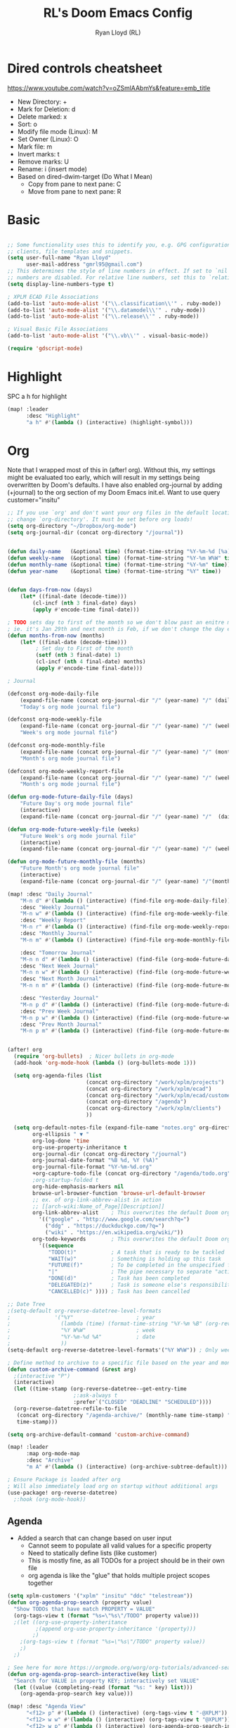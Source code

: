 #+TITLE: RL's Doom Emacs Config
#+AUTHOR: Ryan Lloyd (RL)
#+DESCRIPTION: RL's personal Doom Emacs config.
#+PROPERTY: header-args :tangle config.el
#+STARTUP: overview

* Dired controls cheatsheet
https://www.youtube.com/watch?v=oZSmlAAbmYs&feature=emb_title
- New Directory: +
- Mark for Deletion: d
- Delete marked: x
- Sort: o
- Modify file mode (Linux): M
- Set Owner (Linux): O
- Mark file: m
- Invert marks: t
- Remove marks: U
- Rename: i (insert mode)
- Based on dired-dwim-target (Do What I Mean)
  + Copy from pane to next pane: C
  + Move from pane to next pane: R
* Basic
#+BEGIN_SRC emacs-lisp

;; Some functionality uses this to identify you, e.g. GPG configuration, email
;; clients, file templates and snippets.
(setq user-full-name "Ryan Lloyd"
      user-mail-address "gmrl95@gmail.com")
;; This determines the style of line numbers in effect. If set to `nil', line
;; numbers are disabled. For relative line numbers, set this to `relative'.
(setq display-line-numbers-type t)

; XPLM ECAD File Associations
(add-to-list 'auto-mode-alist '("\\.classification\\'" . ruby-mode))
(add-to-list 'auto-mode-alist '("\\.datamodel\\'" . ruby-mode))
(add-to-list 'auto-mode-alist '("\\.release\\'" . ruby-mode))

; Visual Basic File Associations
(add-to-list 'auto-mode-alist '("\\.vb\\'" . visual-basic-mode))

(require 'gdscript-mode)

#+END_SRC
* Highlight
SPC a h for highlight
#+BEGIN_SRC emacs-lisp
(map! :leader
      :desc "Highlight"
      "a h" #'(lambda () (interactive) (highlight-symbol)))
#+END_SRC
* Org
Note that I wrapped most of this in (after! org).  Without this, my settings might be evaluated too early, which will result in my settings being overwritten by Doom's defaults.  I have also enabled org-journal by adding (+journal) to the org section of my Doom Emacs init.el.
Want to use query
customer="insitu"

#+BEGIN_SRC emacs-lisp
;; If you use `org' and don't want your org files in the default location below,
;; change `org-directory'. It must be set before org loads!
(setq org-directory "~/Dropbox/org-mode")
(setq org-journal-dir (concat org-directory "/journal"))


(defun daily-name   (&optional time) (format-time-string "%Y-%m-%d [%a]" time))
(defun weekly-name  (&optional time) (format-time-string "%Y-%m W%W" time))
(defun monthly-name (&optional time) (format-time-string "%Y-%m" time))
(defun year-name    (&optional time) (format-time-string "%Y" time))


(defun days-from-now (days)
    (let* ((final-date (decode-time)))
        (cl-incf (nth 3 final-date) days)
        (apply #'encode-time final-date)))

; TODO sets day to first of the month so we don't blow past an enitre month with fewer days
; ie. it's Jan 29th and next month is Feb, if we don't change the day encode-time will interperet as March
(defun months-from-now (months)
    (let* ((final-date (decode-time)))
         ; Set day to First of the month
         (setf (nth 3 final-date) 1)
         (cl-incf (nth 4 final-date) months)
         (apply #'encode-time final-date)))

; Journal

(defconst org-mode-daily-file
    (expand-file-name (concat org-journal-dir "/" (year-name) "/" (daily-name) ".org"))
    "Today's org mode journal file")

(defconst org-mode-weekly-file
    (expand-file-name (concat org-journal-dir "/" (year-name) "/" (weekly-name) ".org"))
    "Week's org mode journal file")

(defconst org-mode-monthly-file
    (expand-file-name (concat org-journal-dir "/" (year-name) "/" (monthly-name) ".org"))
    "Month's org mode journal file")

(defconst org-mode-weekly-report-file
    (expand-file-name (concat org-journal-dir "/" (year-name) "/" (weekly-name) " Report.org"))
    "Month's org mode journal file")

(defun org-mode-future-daily-file (days)
    "Future Day's org mode journal file"
    (interactive)
    (expand-file-name (concat org-journal-dir "/" (year-name) "/"  (daily-name (days-from-now days)) ".org")))

(defun org-mode-future-weekly-file (weeks)
    "Future Week's org mode journal file"
    (interactive)
    (expand-file-name (concat org-journal-dir "/" (year-name) "/" (weekly-name (days-from-now (* weeks 7))) ".org")))

(defun org-mode-future-monthly-file (months)
    "Future Month's org mode journal file"
    (interactive)
    (expand-file-name (concat org-journal-dir "/" (year-name) "/"(monthly-name (months-from-now months)) ".org")))

(map! :desc "Daily Journal"
    "M-n d" #'(lambda () (interactive) (find-file org-mode-daily-file))
    :desc "Weekly Journal"
    "M-n w" #'(lambda () (interactive) (find-file org-mode-weekly-file))
    :desc "Weekly Report"
    "M-n r" #'(lambda () (interactive) (find-file org-mode-weekly-report-file))
    :desc "Monthly Journal"
    "M-n m" #'(lambda () (interactive) (find-file org-mode-monthly-file))

    :desc "Tomorrow Journal"
    "M-n n d" #'(lambda () (interactive) (find-file (org-mode-future-daily-file 1)))
    :desc "Next Week Journal"
    "M-n n w" #'(lambda () (interactive) (find-file (org-mode-future-weekly-file 1)))
    :desc "Next Month Journal"
    "M-n n m" #'(lambda () (interactive) (find-file (org-mode-future-monthly-file 1)))

    :desc "Yesterday Journal"
    "M-n p d" #'(lambda () (interactive) (find-file (org-mode-future-daily-file -1)))
    :desc "Prev Week Journal"
    "M-n p w" #'(lambda () (interactive) (find-file (org-mode-future-weekly-file -1)))
    :desc "Prev Month Journal"
    "M-n p m" #'(lambda () (interactive) (find-file (org-mode-future-monthly-file -1))))


(after! org
  (require 'org-bullets)  ; Nicer bullets in org-mode
  (add-hook 'org-mode-hook (lambda () (org-bullets-mode 1)))

  (setq org-agenda-files (list
                         (concat org-directory "/work/xplm/projects")
                         (concat org-directory "/work/xplm/ecad")
                         (concat org-directory "/work/xplm/ecad/customers")
                         (concat org-directory "/agenda")
                         (concat org-directory "/work/xplm/clients")
                         ))

  (setq org-default-notes-file (expand-file-name "notes.org" org-directory)
        org-ellipsis " ▼ "
        org-log-done 'time
        org-use-property-inheritance t
        org-journal-dir (concat org-directory "/journal")
        org-journal-date-format "%B %d, %Y (%A)"
        org-journal-file-format "%Y-%m-%d.org"
        +org-capture-todo-file (concat org-directory "/agenda/todo.org")
        ;org-startup-folded t
        org-hide-emphasis-markers nil
        browse-url-browser-function 'browse-url-default-browser
        ;; ex. of org-link-abbrev-alist in action
        ;; [[arch-wiki:Name_of_Page][Description]]
        org-link-abbrev-alist    ; This overwrites the default Doom org-link-abbrev-list
          '(("google" . "http://www.google.com/search?q=")
            ("ddg" . "https://duckduckgo.com/?q=")
            ("wiki" . "https://en.wikipedia.org/wiki/"))
        org-todo-keywords        ; This overwrites the default Doom org-todo-keywords
          '((sequence
             "TODO(t)"           ; A task that is ready to be tackled
             "WAIT(w)"           ; Something is holding up this task
             "FUTURE(f)"         ; To be completed in the unspecified future
             "|"                 ; The pipe necessary to separate "active" states and "inactive" states
             "DONE(d)"           ; Task has been completed
             "DELEGATED(z)"      ; Task is someone else's responsibility
             "CANCELLED(c)" )))) ; Task has been cancelled

;; Date Tree
;(setq-default org-reverse-datetree-level-formats
;              '("%Y"                    ; year
;                (lambda (time) (format-time-string "%Y-%m %B" (org-reverse-datetree-monday time))) ; month
;                "%Y W%W"                ; week
;                "%Y-%m-%d %A"           ; date
;                ))
(setq-default org-reverse-datetree-level-formats'("%Y W%W")) ; Only week; Year and month are file specific

; Define method to archive to a specific file based on the year and month
(defun custom-archive-command (&rest arg)
  ;(interactive "P")
  (interactive)
  (let ((time-stamp (org-reverse-datetree--get-entry-time
                     ;:ask-always t
                     :prefer`("CLOSED" "DEADLINE" "SCHEDULED"))))
  (org-reverse-datetree-refile-to-file
   (concat org-directory "/agenda-archive/" (monthly-name time-stamp) ".org")
   time-stamp)))

(setq org-archive-default-command 'custom-archive-command)

(map! :leader
      :map org-mode-map
      :desc "Archive"
      "m A" #'(lambda () (interactive) (org-archive-subtree-default)))

; Ensure Package is loaded after org
; Will also immediately load org on startup without additional args
(use-package! org-reverse-datetree)
  ;:hook (org-mode-hook))
#+END_SRC
** Agenda
- Added a search that can change based on user input
  + Cannot seem to populate all valid values for a specific property
  + Need to statically define lists (like customer)
  + This is mostly fine, as all TODOs for a project should be in their own file
  + org agenda is like the "glue" that holds multiple project scopes together

#+BEGIN_SRC emacs-lisp
(setq xplm-customers '("xplm" "insitu" "ddc" "telestream"))
(defun org-agenda-prop-search (property value)
  "Show TODOs that have match PROPERTY = VALUE"
  (org-tags-view t (format "%s=\"%s\"/TODO" property value)))
  ;(let ((org-use-property-inheritance
         ;(append org-use-property-inheritance '(property)))
        ;)
    ;(org-tags-view t (format "%s=\"%s\"/TODO" property value))
    ;)
  ;)

; See here for more https://orgmode.org/worg/org-tutorials/advanced-searching.html
(defun org-agenda-prop-search-interactive(key list)
  "Search for VALUE in property KEY; interactively set VALUE"
  (let ((value (completing-read (format "%s: " key) list)))
    (org-agenda-prop-search key value)))

(map! :desc "Agenda View"
      "<f12> p" #'(lambda () (interactive) (org-tags-view t "-@XPLM"))
      "<f12> w w" #'(lambda () (interactive) (org-tags-view t "@XPLM"))
      "<f12> w p" #'(lambda () (interactive) (org-agenda-prop-search-interactive "customer" xplm-customers)))

#+END_SRC
* BOOKMARKS AND BUFFERS
Doom Emacs uses 'SPC b' for keybindings related to bookmarks and buffers.  Bookmarks are somewhat like registers in that they record positions you can jump to.  Unlike registers, they have long names, and they persist automatically from one Emacs session to the next. The prototypical use of bookmarks is to record where you were reading in various files.  Regarding /buffers/, the text you are editing in Emacs resides in an object called a /buffer/. Each time you visit a file, a buffer is used to hold the file’s text. Each time you invoke Dired, a buffer is used to hold the directory listing.

#+BEGIN_SRC emacs-lisp
(map! :leader
      :desc "List bookmarks"
      "b L" 'list-bookmarks
      :leader
      :desc "Save current bookmarks to bookmark file"
      "b w" 'bookmark-save)
#+END_SRC

* DIRED
Dired is the file manager within Emacs.  Below, I setup keybindings for image previews (peep-dired).
Application Shortcut is 'SPC a d'

| COMMAND                                   | DESCRIPTION                                | KEYBINDING |
|-------------------------------------------+--------------------------------------------+------------|
| dired                                     | /Open dired file manager/                  | SPC a d d  |
| dired-jump                                | /Jump to current directory in dired/       | SPC a d j  |
| (in dired) peep-dired                     | /Toggle image previews within dired/       | SPC a d p  |
| (in dired) dired-view-file                | /View file in dired/                       | SPC a d v  |
| (in peep-dired-mode) peep-dired-next-file | /Move to next file in peep-dired-mode/     | j          |
| (in peep-dired-mode) peep-dired-prev-file | /Move to previous file in peep-dired-mode/ | k          |

#+BEGIN_SRC emacs-lisp
(defun xah-open-in-external-app (&optional @fname)
  "Open the current file or dired marked files in external app.
When called in emacs lisp, if @fname is given, open that.
URL `http://ergoemacs.org/emacs/emacs_dired_open_file_in_ext_apps.html'
Version 2019-11-04 2021-02-16"
  (interactive)
  (let* (
         ($file-list
          (if @fname
              (progn (list @fname))
            (if (string-equal major-mode "dired-mode")
                (dired-get-marked-files)
              (list (buffer-file-name)))))
         ($do-it-p (if (<= (length $file-list) 5)
                       t
                     (y-or-n-p "Open more than 5 files? "))))
    (when $do-it-p
      (cond
       ((string-equal system-type "windows-nt")
        (mapc
         (lambda ($fpath)
           (shell-command (concat "PowerShell -Command \"Invoke-Item -LiteralPath\" " "'" (shell-quote-argument (expand-file-name $fpath )) "'")))
         $file-list))
       ((string-equal system-type "darwin")
        (mapc
         (lambda ($fpath)
           (shell-command
            (concat "open " (shell-quote-argument $fpath))))  $file-list))
       ((string-equal system-type "gnu/linux")
        (mapc
         (lambda ($fpath) (let ((process-connection-type nil))
                            (start-process "" nil "xdg-open" $fpath))) $file-list))))))


; Dired mode mappings
(map! :leader
      :map dired-mode-map
      :desc "Open in external app"
      "m o" #'(lambda () (interactive) (xah-open-in-external-app)))

(map! :leader
      :desc "Dired"
      "a d d" #'dired
      :leader
      :desc "Dired jump to current"
      "a d j" #'dired-jump
      (:after dired
        (:map dired-mode-map
         :leader
         :desc "Peep-dired image previews"
         "a d p" #'peep-dired
         :leader
         :desc "Dired view file"
         "a d v" #'dired-view-file)))
(evil-define-key 'normal peep-dired-mode-map (kbd "j") 'peep-dired-next-file
                                             (kbd "k") 'peep-dired-prev-file)
(add-hook 'peep-dired-hook 'evil-normalize-keymaps)
#+END_SRC

* FONTS
Settings related to fonts within Doom Emacs:
- 'doom-font' -- standard monospace font that is used for most things in Emacs.
- 'doom-variable-pitch-font' -- variable font which is useful in some Emacs plugins.
- 'doom-big-font' -- used in doom-big-font-mode; useful for presentations.
- 'font-lock-comment-face' -- for comments.
- 'font-lock-keyword-face' -- for keywords with special significance, like ‘for’ and ‘if’ in C.

#+BEGIN_SRC emacs-lisp
(setq doom-font (font-spec :family "Source Code Variable" :size 14)
      doom-variable-pitch-font (font-spec :family "Ubuntu" :size 14)
      doom-big-font (font-spec :family "Source Code Variable" :size 24))
(after! doom-themes
  (setq doom-themes-enable-bold t
        doom-themes-enable-italic t))
(custom-set-faces!
  '(font-lock-comment-face :slant italic)
  '(font-lock-keyword-face :slant italic))
#+END_SRC

* DOOM THEME
Setting the theme to doom-one.  To try out new themes, I set a keybinding for counsel-load-theme with 'SPC h t'.

#+BEGIN_SRC emacs-lisp
;;;;;;;;;;;;;;;;;;;;;;;;;;
;; DARK THEME FAVORITES ;;
;;;;;;;;;;;;;;;;;;;;;;;;;;
;; (setq doom-theme 'doom-one)
;; (setq doom-theme 'doom-gruvbox)
;; (setq doom-theme 'doom-horizon)
;; (setq doom-theme 'doom-molokai)
(setq doom-theme 'doom-oceanic-next)
;; (setq doom-theme 'doom-tomorrow-night)

;;;;;;;;;;;;;;;;;;;;;;;;;;;;;;;
;; MID-LIGHT THEME FAVORITES ;;
;;;;;;;;;;;;;;;;;;;;;;;;;;;;;;;
;; (setq doom-theme 'doom-nova)
;; (setq doom-theme 'doom-spacegrey)

;;;;;;;;;;;;;;;;;;;;;;;;;;;
;; LIGHT THEME FAVORITES ;;
;;;;;;;;;;;;;;;;;;;;;;;;;;;
;;(setq doom-theme 'doom-nord-light)

(map! :leader
      :desc "Load new theme"
      "h t" #'counsel-load-theme)
#+END_SRC

* FILE-SYSTEM SHORTCUTS
- Shortcuts to often used locations on the file system
'SPC j f/d <key>'
'j' for 'Jump'
'f' for 'File'
'd' for 'Dir'

| FILE                             | DESCRIPTION           | KEYBINDING  |
|----------------------------------+-----------------------+-------------|
| <ORG_DIR>/agenda/todo.org        | Org Agenda Main file  | SPC j f o a |
| ~/.doom.d/config.org             | /Edit doom config.org/  | SPC j f c   |
| ~/.doom.d/aliases                | /Edit eshell aliases/   | SPC j f e   |
| ~/.doom.d/init.el                | /Edit doom init.el/     | SPC j f i   |
| ~/.doom.d/packages.el            | /Edit doom packages.el/ | SPC j f p   |
| <ORG_DIR>/work/time-tracking.org | Work Time Tracking    | SPC j f w t |


| DIR                 | DESCRIPTION       | KEYBINDING  |
|---------------------+-------------------+-------------|
| <ORG_DIR>           | /root org dir/      | SPC j d o o |
| <ORG_DIR>/agenda    | org agenda dir    | SPC j d o a |
| <ORG_DIR>/work      | /root work org dir/ | SPC j d w w |
| <ORG_DIR>/work/ecad | /root work org dir/ | SPC j d w e |

#+BEGIN_SRC emacs-lisp
(map! :leader
      :desc "root org"
      "j d o o" #'(lambda () (interactive) (dired org-directory))
      :desc "org agenda"
      "j d o a" #'(lambda () (interactive) (dired (concat org-directory "/agenda")))
      :leader
      :desc "root work"
      "j d w w" #'(lambda () (interactive) (dired (concat org-directory "/work/xplm")))
      :leader
      :desc "work ecad"
      "j d w e" #'(lambda () (interactive) (dired (concat org-directory "/work/xplm/ecad")))
      :leader
      :desc "work time"
      "j f w t" #'(lambda () (interactive) (find-file (concat org-directory "/work/xplm/time-tracking.org")))
      :leader
      :desc "Edit todo.org"
      "j f o a" #'(lambda () (interactive) (find-file (concat org-directory "/agenda/todo.org")))
      :leader
      :desc "Edit doom config.org"
      "j f c" #'(lambda () (interactive) (find-file "~/.doom.d/config.org"))
      :leader
      :desc "Edit eshell aliases"
      "j f e" #'(lambda () (interactive) (find-file "~/.doom.d/aliases"))
      :leader
      :desc "Edit doom init.el"
      "j f i" #'(lambda () (interactive) (find-file "~/.doom.d/init.el"))
      :leader
      :desc "Edit doom packages.el"
      "j f p" #'(lambda () (interactive) (find-file "~/.doom.d/packages.el")))
#+END_SRC

* YAS
#+begin_src emacs-lisp
(after! yasnippet
  (setq yas--default-user-snippets-dir "~/.doom.d/snippets"))
#+end_src

* Company

#+begin_src emacs-lisp
(setq company-backends
      '((company-files          ; files & directory
         company-keywords       ; keywords
         company-capf           ; CompletAtPointFunction defined by major mode
         company-yasnippet      ; Snippets
         company-dabbrev-code   ; Symbols in the current buffer that aren't comments or strings
         )
        (company-abbrev company-dabbrev) ; Backend for the company-abbrev function
        ))

;; Enable Auto-complete globally
(add-hook 'after-init-hook 'global-company-mode)

(setq-default company-idle-delay 0)
(setq-default company-minimum-prefix-length 2) ; Show suggestions after entering characters
(setq-default company-selection-wrap-around t)
; Use tab key to cycle through suggestions.
; ('tng' means 'tab and go')
(company-tng-configure-default)
#+end_src

* Syntax
#+begin_src emacs-lisp
; Add underscore to gdscrit mode
(add-hook 'gdscript-mode-hook #'(lambda () (modify-syntax-entry ?_ "w")))
; Add dash to emacs-lisp mode
(add-hook 'emacs-lisp-mode-hook #'(lambda () (modify-syntax-entry ?- "w")))
#+end_src

* Outlook
See Outlook.org::[[file:~/Dropbox/org-mode/tech/outlook.org::*Link to message][Link to message]]
One gotcha with this method:
- GUID's change when you move a message between document stores
- If you get the GUID to the message while it's on your Exchange server and then move it to your local PST file the link will change
- Move the message before you get the GUID.
- Outlook links will likely only work on the machine they originate on

This issue shouldn't be a very big deal. All emails are work related and will only be accessed on my work computer.
If ever you want to change this, reconfigure Outlook to save an email as HTML in Dropbox and then use the dropbox path.
#+BEGIN_SRC emacs-lisp
;;; org-outlook.el - Support for links to Outlook items in Org
;; (require 'org)
(org-add-link-type "outlook" 'org-outlook-open)
(defun org-outlook-open (id)
   "Open the Outlook item identified by ID.  ID should be an Outlook GUID."
   (w32-shell-execute "open" "C:/Outlook" (concat "/select " "outlook:" id))) ;; To use this method, outlook must exist or have a shortcut at the specified location
   ;; To use this method, need to do a registry tweak
   ;(w32-shell-execute "open" (concat "outlook:" id)))

;(provide 'org-outlook)

;;; org-outlook.el ends here
#+END_SRC
: org-outlook-open

* Mermaid
#+begin_src emacs-lisp
(add-to-list 'auto-mode-alist '("\\.mermaid\\'" . mermaid-mode))
(if (eq system-type 'windows-nt)
    (setq mermaid-mmdc-location "~/.doom.d/dependencies/mermaid-cli/node_modules/.bin/mmdc.cmd")
    (setq mermaid-mmdc-location "~/.doom.d/dependencies/mermaid-cli/node_modules/.bin/mmdc"))
;(setq mermaid-output-format ".png")
;(setq mermaid-tmp-dir "~/.doom.d/mermaid-tmp/")
;(setq mermaid-flags "")
#+end_src
